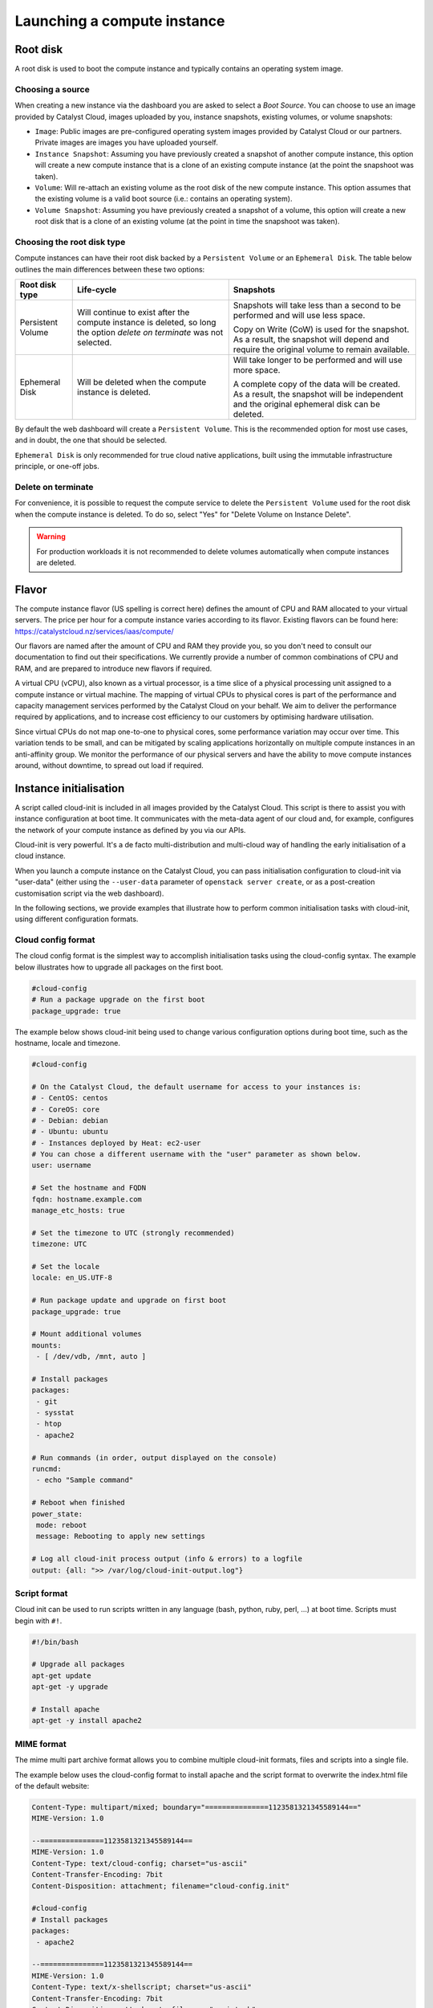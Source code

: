 ############################
Launching a compute instance
############################


*********
Root disk
*********

A root disk is used to boot the compute instance and typically contains an
operating system image.

Choosing a source
=================

When creating a new instance via the dashboard you are asked to select a
`Boot Source`. You can choose to use an image provided by Catalyst Cloud, images
uploaded by you, instance snapshots, existing volumes, or volume snapshots:

* ``Image``: Public images are pre-configured operating system images provided
  by Catalyst Cloud or our partners. Private images are images you have uploaded
  yourself.
* ``Instance Snapshot``: Assuming you have previously created a snapshot of
  another compute instance, this option will create a new compute instance that
  is a clone of an existing compute instance (at the point the snapshoot was
  taken).
* ``Volume``: Will re-attach an existing volume as the root disk of the new
  compute instance. This option assumes that the existing volume is a valid boot
  source (i.e.: contains an operating system).
* ``Volume Snapshot``: Assuming you have previously created a snapshot of a
  volume, this option will create a new root disk that is a clone of an existing
  volume (at the point in time the snapshoot was taken).

Choosing the root disk type
============================

Compute instances can have their root disk backed by a ``Persistent Volume`` or
an ``Ephemeral Disk``. The table below outlines the main differences between
these two options:

+-------------------+------------------------------+---------------------------+
| Root disk type    | Life-cycle                   | Snapshots                 |
+===================+==============================+===========================+
| Persistent Volume | Will continue to exist       | Snapshots will take less  |
|                   | after the compute instance   | than a second to be       |
|                   | is deleted, so long the      | performed and will use    |
|                   | option `delete on terminate` | less space.               |
|                   | was not selected.            |                           |
|                   |                              | Copy on Write (CoW) is    |
|                   |                              | used for the snapshot. As |
|                   |                              | a result, the snapshot    |
|                   |                              | will depend and require   |
|                   |                              | the original volume to    |
|                   |                              | remain available.         |
+-------------------+------------------------------+---------------------------+
| Ephemeral Disk    | Will be deleted when the     | Will take longer to be    |
|                   | compute instance is deleted. | performed and will use    |
|                   |                              | more space.               |
|                   |                              |                           |
|                   |                              | A complete copy of the    |
|                   |                              | data will be created. As  |
|                   |                              | a result, the snapshot    |
|                   |                              | will be independent and   |
|                   |                              | the original ephemeral    |
|                   |                              | disk can be deleted.      |
+-------------------+------------------------------+---------------------------+

By default the web dashboard will create a ``Persistent Volume``. This is the
recommended option for most use cases, and in doubt, the one that should be
selected.

``Ephemeral Disk`` is only recommended for true cloud native applications, built
using the immutable infrastructure principle, or one-off jobs.

Delete on terminate
===================

For convenience, it is possible to request the compute service to delete the
``Persistent Volume`` used for the root disk when the compute instance is
deleted. To do so, select "Yes" for "Delete Volume on Instance Delete".

.. warning::

  For production workloads it is not recommended to delete volumes automatically
  when compute instances are deleted.


******
Flavor
******

The compute instance flavor (US spelling is correct here) defines the amount of
CPU and RAM allocated to your virtual servers. The price per hour for a compute
instance varies according to its flavor. Existing flavors can be found here:
https://catalystcloud.nz/services/iaas/compute/

Our flavors are named after the amount of CPU and RAM they provide you, so you
don't need to consult our documentation to find out their specifications. We
currently provide a number of common combinations of CPU and RAM, and are
prepared to introduce new flavors if required.

A virtual CPU (vCPU), also known as a virtual processor, is a time slice of a
physical processing unit assigned to a compute instance or virtual machine. The
mapping of virtual CPUs to physical cores is part of the performance and
capacity management services performed by the Catalyst Cloud on your behalf. We
aim to deliver the performance required by applications, and to increase cost
efficiency to our customers by optimising hardware utilisation.

Since virtual CPUs do not map one-to-one to physical cores, some performance
variation may occur over time. This variation tends to be small, and can be
mitigated by scaling applications horizontally on multiple compute instances in
an anti-affinity group. We monitor the performance of our physical servers and
have the ability to move compute instances around, without downtime, to spread
out load if required.


***********************
Instance initialisation
***********************

A script called cloud-init is included in all images provided by the Catalyst
Cloud. This script is there to assist you with instance configuration at boot
time. It communicates with the meta-data agent of our cloud and, for example,
configures the network of your compute instance as defined by you via our APIs.

Cloud-init is very powerful. It's a de facto multi-distribution and multi-cloud
way of handling the early initialisation of a cloud instance.

When you launch a compute instance on the Catalyst Cloud, you can pass
initialisation configuration to cloud-init via "user-data" (either using the
``--user-data`` parameter of ``openstack server create``, or as a post-creation
customisation script via the web dashboard).

In the following sections, we provide examples that illustrate how to perform
common initialisation tasks with cloud-init, using different configuration
formats.

Cloud config format
===================

The cloud config format is the simplest way to accomplish initialisation tasks
using the cloud-config syntax. The example below illustrates how to upgrade
all packages on the first boot.

.. code-block:: bash

  #cloud-config
  # Run a package upgrade on the first boot
  package_upgrade: true

The example below shows cloud-init being used to change various configuration
options during boot time, such as the hostname, locale and timezone.

.. code-block:: bash

  #cloud-config

  # On the Catalyst Cloud, the default username for access to your instances is:
  # - CentOS: centos
  # - CoreOS: core
  # - Debian: debian
  # - Ubuntu: ubuntu
  # - Instances deployed by Heat: ec2-user
  # You can chose a different username with the "user" parameter as shown below.
  user: username

  # Set the hostname and FQDN
  fqdn: hostname.example.com
  manage_etc_hosts: true

  # Set the timezone to UTC (strongly recommended)
  timezone: UTC

  # Set the locale
  locale: en_US.UTF-8

  # Run package update and upgrade on first boot
  package_upgrade: true

  # Mount additional volumes
  mounts:
   - [ /dev/vdb, /mnt, auto ]

  # Install packages
  packages:
   - git
   - sysstat
   - htop
   - apache2

  # Run commands (in order, output displayed on the console)
  runcmd:
   - echo "Sample command"

  # Reboot when finished
  power_state:
   mode: reboot
   message: Rebooting to apply new settings

  # Log all cloud-init process output (info & errors) to a logfile
  output: {all: ">> /var/log/cloud-init-output.log"}

Script format
=============

Cloud init can be used to run scripts written in any language (bash, python,
ruby, perl, ...) at boot time. Scripts must begin with ``#!``.

.. code-block:: bash

  #!/bin/bash

  # Upgrade all packages
  apt-get update
  apt-get -y upgrade

  # Install apache
  apt-get -y install apache2

MIME format
===========

The mime multi part archive format allows you to combine multiple cloud-init
formats, files and scripts into a single file.

The example below uses the cloud-config format to install apache and the script
format to overwrite the index.html file of the default website:

.. code-block:: bash

  Content-Type: multipart/mixed; boundary="===============1123581321345589144=="
  MIME-Version: 1.0

  --===============1123581321345589144==
  MIME-Version: 1.0
  Content-Type: text/cloud-config; charset="us-ascii"
  Content-Transfer-Encoding: 7bit
  Content-Disposition: attachment; filename="cloud-config.init"

  #cloud-config
  # Install packages
  packages:
   - apache2

  --===============1123581321345589144==
  MIME-Version: 1.0
  Content-Type: text/x-shellscript; charset="us-ascii"
  Content-Transfer-Encoding: 7bit
  Content-Disposition: attachment; filename="script.sh"

  #!/bin/bash
  echo "<h1>Hello world!</h1>" > /var/www/html/index.html

  --===============1123581321345589144==--

Content type options
--------------------

Some of the content types supported by the MIME format include:

* ``text/cloud-config``: cloud config format
* ``text/x-shellscript``: shell script (written in any language)
* ``text/x-include-url``: read content from a URL
* ``text/upstart-job``: upstart job

Cloud-init official docs
========================

For other formats and more detailed information on how to use cloud-init to
initialise your compute instances, please refer to the `cloud-init official
documentation <http://cloudinit.readthedocs.org/en/latest/index.html>`_.

